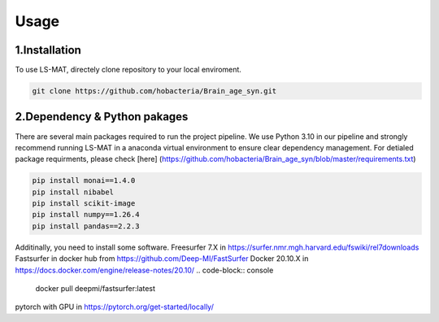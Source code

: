Usage
=====

.. _installation:

1.Installation
------------

To use LS-MAT, directely clone repository to your local enviroment.

.. code-block:: console

   git clone https://github.com/hobacteria/Brain_age_syn.git



.. _dependency:

2.Dependency & Python pakages
------------

There are several main packages required to run the project pipeline.
We use Python 3.10 in our pipeline and strongly recommend running LS-MAT in a anaconda virtual environment to ensure clear dependency management.
For detialed package requirments, please check [here] (https://github.com/hobacteria/Brain_age_syn/blob/master/requirements.txt)

.. code-block:: console

   pip install monai==1.4.0
   pip install nibabel
   pip install scikit-image
   pip install numpy==1.26.4
   pip install pandas==2.2.3

Additinally, you need to install some software.
Freesurfer 7.X in https://surfer.nmr.mgh.harvard.edu/fswiki/rel7downloads
Fastsurfer in docker hub from https://github.com/Deep-MI/FastSurfer
Docker 20.10.X in https://docs.docker.com/engine/release-notes/20.10/
.. code-block:: console

   docker pull deepmi/fastsurfer:latest


pytorch with GPU in https://pytorch.org/get-started/locally/
